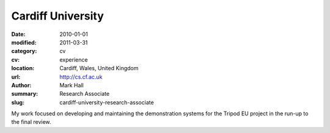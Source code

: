 Cardiff University
##################

:date: 2010-01-01
:modified: 2011-03-31
:category: cv
:cv: experience
:location: Cardiff, Wales, United Kingdom
:url: http://cs.cf.ac.uk
:author: Mark Hall
:summary: Research Associate
:slug: cardiff-university-research-associate

My work focused on developing and maintaining the demonstration systems for the Tripod EU project in the run-up to the final review.
